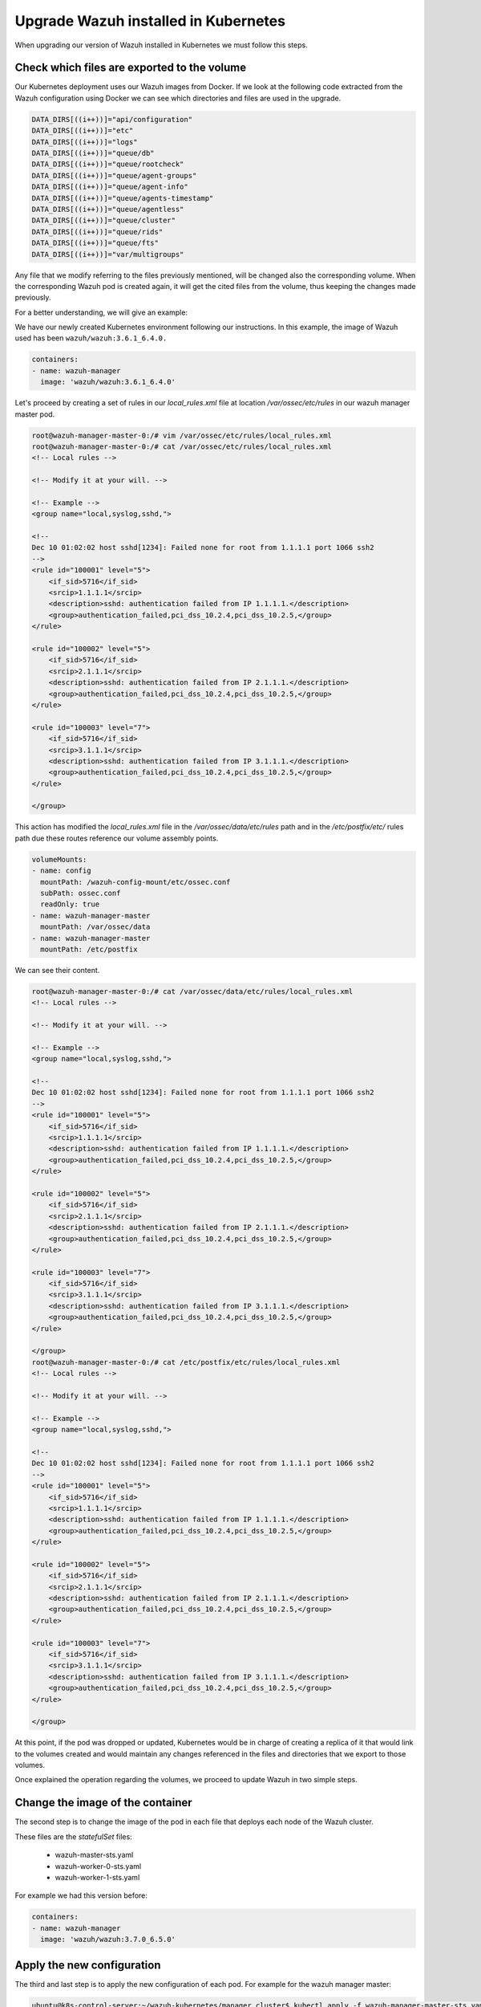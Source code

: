 .. Copyright (C) 2018 Wazuh, Inc.

.. _kubernetes_upgrade:

Upgrade Wazuh installed in Kubernetes
=====================================

When upgrading our version of Wazuh installed in Kubernetes we must follow this steps.


Check which files are exported to the volume
--------------------------------------------

Our Kubernetes deployment uses our Wazuh images from Docker. If we look at the following code extracted from the Wazuh configuration using Docker we can see which directories and files are used in the upgrade.

.. code-block:: bash

    DATA_DIRS[((i++))]="api/configuration"
    DATA_DIRS[((i++))]="etc"
    DATA_DIRS[((i++))]="logs"
    DATA_DIRS[((i++))]="queue/db"
    DATA_DIRS[((i++))]="queue/rootcheck"
    DATA_DIRS[((i++))]="queue/agent-groups"
    DATA_DIRS[((i++))]="queue/agent-info"
    DATA_DIRS[((i++))]="queue/agents-timestamp"
    DATA_DIRS[((i++))]="queue/agentless"
    DATA_DIRS[((i++))]="queue/cluster"
    DATA_DIRS[((i++))]="queue/rids"
    DATA_DIRS[((i++))]="queue/fts"
    DATA_DIRS[((i++))]="var/multigroups"

Any file that we modify referring to the files previously mentioned, will be changed also the corresponding volume. When the corresponding Wazuh pod is created again, it will get the cited files from the volume, thus keeping the changes made previously.

For a better understanding, we will give an example:

We have our newly created Kubernetes environment following our instructions. In this example, the image of Wazuh used has been ``wazuh/wazuh:3.6.1_6.4.0.``

.. code-block:: bash

    containers:
    - name: wazuh-manager
      image: 'wazuh/wazuh:3.6.1_6.4.0'

Let's proceed by creating a set of rules in our `local_rules.xml` file at location `/var/ossec/etc/rules` in our wazuh manager master pod.

.. code-block:: xml

    root@wazuh-manager-master-0:/# vim /var/ossec/etc/rules/local_rules.xml
    root@wazuh-manager-master-0:/# cat /var/ossec/etc/rules/local_rules.xml
    <!-- Local rules -->

    <!-- Modify it at your will. -->

    <!-- Example -->
    <group name="local,syslog,sshd,">

    <!--
    Dec 10 01:02:02 host sshd[1234]: Failed none for root from 1.1.1.1 port 1066 ssh2
    -->
    <rule id="100001" level="5">
        <if_sid>5716</if_sid>
        <srcip>1.1.1.1</srcip>
        <description>sshd: authentication failed from IP 1.1.1.1.</description>
        <group>authentication_failed,pci_dss_10.2.4,pci_dss_10.2.5,</group>
    </rule>

    <rule id="100002" level="5">
        <if_sid>5716</if_sid>
        <srcip>2.1.1.1</srcip>
        <description>sshd: authentication failed from IP 2.1.1.1.</description>
        <group>authentication_failed,pci_dss_10.2.4,pci_dss_10.2.5,</group>
    </rule>

    <rule id="100003" level="7">
        <if_sid>5716</if_sid>
        <srcip>3.1.1.1</srcip>
        <description>sshd: authentication failed from IP 3.1.1.1.</description>
        <group>authentication_failed,pci_dss_10.2.4,pci_dss_10.2.5,</group>
    </rule>

    </group>

This action has modified the `local_rules.xml` file in the `/var/ossec/data/etc/rules` path and in the `/etc/postfix/etc/` rules path due these routes reference our volume assembly points.

.. code-block:: bash

    volumeMounts:
    - name: config
      mountPath: /wazuh-config-mount/etc/ossec.conf
      subPath: ossec.conf
      readOnly: true
    - name: wazuh-manager-master
      mountPath: /var/ossec/data
    - name: wazuh-manager-master
      mountPath: /etc/postfix

We can see their content.

.. code-block:: xml

    root@wazuh-manager-master-0:/# cat /var/ossec/data/etc/rules/local_rules.xml
    <!-- Local rules -->

    <!-- Modify it at your will. -->

    <!-- Example -->
    <group name="local,syslog,sshd,">

    <!--
    Dec 10 01:02:02 host sshd[1234]: Failed none for root from 1.1.1.1 port 1066 ssh2
    -->
    <rule id="100001" level="5">
        <if_sid>5716</if_sid>
        <srcip>1.1.1.1</srcip>
        <description>sshd: authentication failed from IP 1.1.1.1.</description>
        <group>authentication_failed,pci_dss_10.2.4,pci_dss_10.2.5,</group>
    </rule>

    <rule id="100002" level="5">
        <if_sid>5716</if_sid>
        <srcip>2.1.1.1</srcip>
        <description>sshd: authentication failed from IP 2.1.1.1.</description>
        <group>authentication_failed,pci_dss_10.2.4,pci_dss_10.2.5,</group>
    </rule>

    <rule id="100003" level="7">
        <if_sid>5716</if_sid>
        <srcip>3.1.1.1</srcip>
        <description>sshd: authentication failed from IP 3.1.1.1.</description>
        <group>authentication_failed,pci_dss_10.2.4,pci_dss_10.2.5,</group>
    </rule>

    </group>
    root@wazuh-manager-master-0:/# cat /etc/postfix/etc/rules/local_rules.xml
    <!-- Local rules -->

    <!-- Modify it at your will. -->

    <!-- Example -->
    <group name="local,syslog,sshd,">

    <!--
    Dec 10 01:02:02 host sshd[1234]: Failed none for root from 1.1.1.1 port 1066 ssh2
    -->
    <rule id="100001" level="5">
        <if_sid>5716</if_sid>
        <srcip>1.1.1.1</srcip>
        <description>sshd: authentication failed from IP 1.1.1.1.</description>
        <group>authentication_failed,pci_dss_10.2.4,pci_dss_10.2.5,</group>
    </rule>

    <rule id="100002" level="5">
        <if_sid>5716</if_sid>
        <srcip>2.1.1.1</srcip>
        <description>sshd: authentication failed from IP 2.1.1.1.</description>
        <group>authentication_failed,pci_dss_10.2.4,pci_dss_10.2.5,</group>
    </rule>

    <rule id="100003" level="7">
        <if_sid>5716</if_sid>
        <srcip>3.1.1.1</srcip>
        <description>sshd: authentication failed from IP 3.1.1.1.</description>
        <group>authentication_failed,pci_dss_10.2.4,pci_dss_10.2.5,</group>
    </rule>

    </group>

At this point, if the pod was dropped or updated, Kubernetes would be in charge of creating a replica of it that would link to the volumes created and would maintain any changes referenced in the files and directories that we export to those volumes.

Once explained the operation regarding the volumes, we proceed to update Wazuh in two simple steps.

Change the image of the container
---------------------------------

The second step is to change the image of the pod in each file that deploys each node of the Wazuh cluster.

These files are the *statefulSet* files:

    - wazuh-master-sts.yaml
    - wazuh-worker-0-sts.yaml
    - wazuh-worker-1-sts.yaml

For example we had this version before:

.. code-block:: bash
    containers:
    - name: wazuh-manager
      image: 'wazuh/wazuh:3.6.1_6.4.0'

.. code-block:: bash

    containers:
    - name: wazuh-manager
      image: 'wazuh/wazuh:3.7.0_6.5.0'

Apply the new configuration
---------------------------

The third and last step is to apply the new configuration of each pod. For example for the wazuh manager master:

.. code-block:: bash

    ubuntu@k8s-control-server:~/wazuh-kubernetes/manager_cluster$ kubectl apply -f wazuh-manager-master-sts.yaml
    statefulset.apps "wazuh-manager-master" configured

This process will end the old pod while creating a new one with the new version, linked to the same volume. Once the Pods are booted, we will have our update ready and we can check the new version of Wazuh installed, the cluster and the changes that have been maintained through the use of the volumes.

.. warning::
    It is important to update all Wazuh node pods, because the cluster only works when all nodes have the same version.